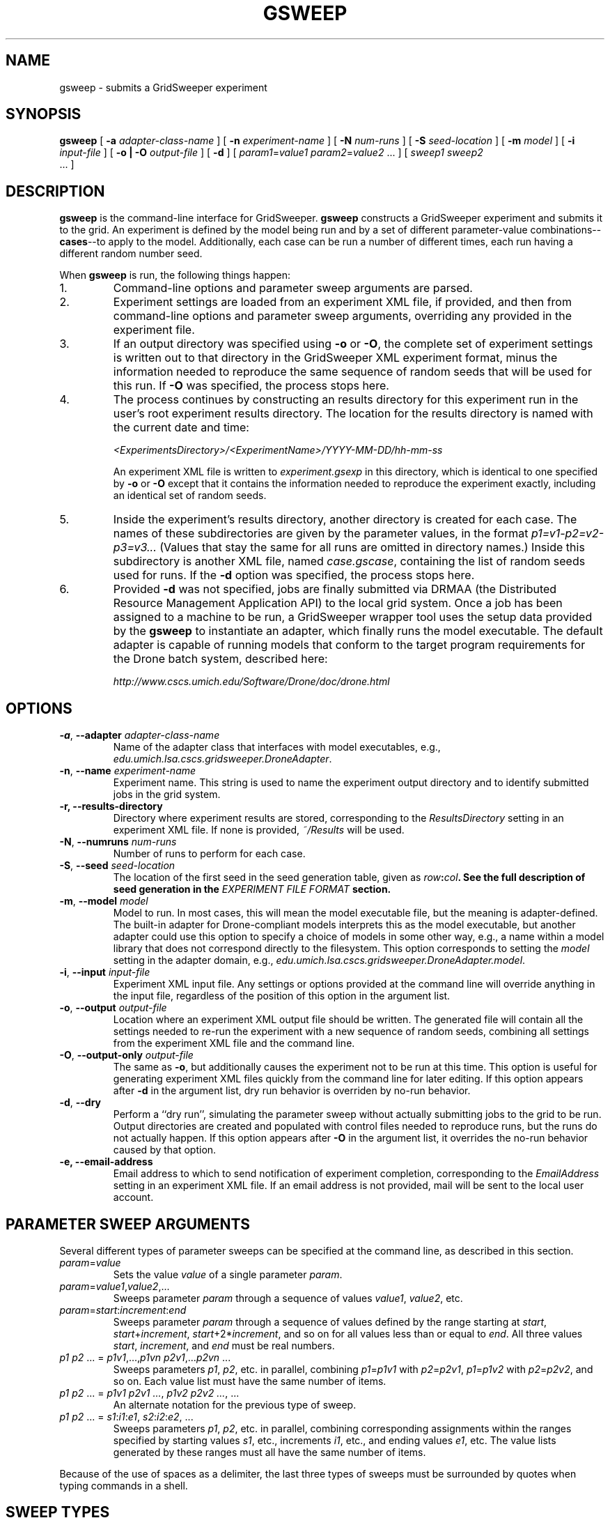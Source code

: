 .TH GSWEEP 1 "JULY 2007" GridSweeper "GridSweeper Manual"
.SH NAME
gsweep \- submits a GridSweeper experiment
.SH SYNOPSIS
.B gsweep
[
.B -a 
.I adapter-class-name
] [
.B -n
.I experiment-name
] [
.B -N
.I num-runs
] [
.B -S
.I seed-location
] [
.B -m
.I model
] [
.B -i
.I input-file
] [
.B -o | -O
.I output-file
] [
.B -d
] [
\fIparam1\fP=\fIvalue1\fP \fIparam2\fP=\fIvalue2\fP ...
] [
.I sweep1 sweep2
 ...
]
.SH DESCRIPTION
.B gsweep
is the command-line interface for GridSweeper.
.B gsweep
constructs a GridSweeper experiment and submits it to the grid. An experiment is
defined by the model being run and by a set of different parameter-value
combinations--\fBcases\fP--to apply to the model. Additionally, each case can be
run a number of different times, each run having a different random number seed.

When \fBgsweep\fP is run, the following things happen:

.IP "1."
Command-line options and parameter sweep arguments are parsed.

.IP "2."
Experiment settings are loaded from an experiment XML file, if provided, and
then from command-line options and parameter sweep arguments, overriding any
provided in the experiment file.

.IP "3."
If an output directory was specified using \fB-o\fP or \fB-O\fP, the complete
set of experiment settings is written out to that directory in the GridSweeper
XML experiment format, minus the information needed to reproduce the same
sequence of random seeds that will be used for this run. If \fB-O\fP was
specified, the process stops here.

.IP "4."
The process continues by constructing an results directory for this experiment
run in the user's root experiment results directory. The location for the
results directory is named with the current date and time:

.I <ExperimentsDirectory>/<ExperimentName>/YYYY-MM-DD/hh-mm-ss

An experiment XML file is written to \fIexperiment.gsexp\fP in this directory,
which is identical to one specified by \fB-o\fP or \fB-O\fP except that it
contains the information needed to reproduce the experiment exactly, including
an identical set of random seeds.

.IP "5."
Inside the experiment's results directory, another directory is created for each
case. The names of these subdirectories are given by
the parameter values, in the format \fIp1=v1-p2=v2-p3=v3...\fP (Values that stay
the same for all runs are omitted in directory names.) Inside this subdirectory
is another XML file, named \fIcase.gscase\fP, containing the list of random
seeds used for runs. If the \fB-d\fP option was specified, the process stops
here.

.IP "6."
Provided \fB-d\fP was not specified, jobs are finally submitted via DRMAA (the
Distributed Resource Management Application API) to the local grid system. Once
a job has been assigned to a machine to be run, a GridSweeper wrapper tool uses
the setup data provided by the \fBgsweep\fP to instantiate an adapter, which
finally runs the model executable. The default adapter is capable of running
models that conform to the target program requirements for the Drone batch
system, described here:

.I http://www.cscs.umich.edu/Software/Drone/doc/drone.html

.SH OPTIONS
.IP "\fB-a\fP, \fB--adapter \fIadapter-class-name\fP"
Name of the adapter class that interfaces with model executables,
e.g., \fIedu.umich.lsa.cscs.gridsweeper.DroneAdapter\fP.

.IP "\fB-n\fP, \fB--name \fIexperiment-name\fP"
Experiment name. This string is used to name the experiment output directory and
to identify submitted jobs in the grid system.

.IP "\fB-r\fB, \fB--results-directory\fP"
Directory where experiment results are stored, corresponding to the
\fIResultsDirectory\fP setting in an experiment XML file. If none is
provided, \fI~/Results\fP will be used.

.IP "\fB-N\fP, \fB--numruns \fInum-runs\fP"
Number of runs to perform for each case.

.IP "\fB-S\fP, \fB--seed \fIseed-location\fP"
The location of the first seed in the seed generation table, given as
\fIrow\fB:\fIcol\fP. See the full description of seed generation in the
\fIEXPERIMENT FILE FORMAT\fP section.

.IP "\fB-m\fP, \fB--model \fImodel\fP"
Model to run. In most cases, this will mean the model executable file,
but the meaning is adapter-defined. The built-in adapter for
Drone-compliant models interprets this as the model executable, but another
adapter could use this option to specify a choice of models in some other way,
e.g., a name within a model library that does not correspond directly to the
filesystem. This option corresponds to setting the \fImodel\fP setting in
the adapter domain, e.g.,
\fIedu.umich.lsa.cscs.gridsweeper.DroneAdapter.model\fP.

.IP "\fB-i\fP, \fB--input \fI input-file\fP"
Experiment XML input file. Any settings or options provided at the command line
will override anything in the input file, regardless of the position of this
option in the argument list.

.IP "\fB-o\fP, \fB--output \fI output-file\fP"
Location where an experiment XML output file should be written. The generated
file will contain all the settings needed to re-run the experiment with a new
sequence of random seeds, combining all settings from the experiment XML file
and the command line.

.IP "\fB-O\fP, \fB--output-only \fI output-file\fP"
The same as \fB-o\fP, but additionally causes the experiment not to be run at
this time. This option is useful for generating experiment XML files quickly
from the command line for later editing. If this option appears after \fB-d\fP
in the argument list, dry run behavior is overriden by no-run behavior.

.IP "\fB-d\fP, \fB--dry\fP"
Perform a ``dry run'', simulating the parameter sweep without actually
submitting jobs to the grid to be run. Output directories are created and
populated with control files needed to reproduce runs, but the runs do not
actually happen. If this option appears after \fB-O\fP in the argument list,
it overrides the no-run behavior caused by that option.

.IP "\fB-e\fB, \fB--email-address\fP"
Email address to which to send notification of experiment completion,
corresponding to the \fIEmailAddress\fP setting in an experiment XML file.
If an email address is not provided, mail will be sent to the local user
account.

.SH PARAMETER SWEEP ARGUMENTS

Several different types of parameter sweeps can be specified at the command
line, as described in this section.

.IP "\fIparam\fP=\fIvalue\fP"
Sets the value \fIvalue\fP of a single parameter \fIparam\fP.

.IP "\fIparam\fP=\fIvalue1\fP,\fIvalue2\fP,..."
Sweeps parameter \fIparam\fP through a sequence of values \fIvalue1\fP,
\fIvalue2\fP, etc.

.IP "\fIparam\fP=\fIstart\fP:\fIincrement\fP:\fIend\fP"
Sweeps parameter \fIparam\fP through a sequence of values defined by the range
starting at \fIstart\fP, \fIstart\fP+\fIincrement\fP,
\fIstart\fP+2*\fIincrement\fP, and so on for all values less than or equal to
\fIend\fP. All three values \fIstart\fP, \fIincrement\fP, and \fIend\fP must be
real numbers.

.IP "\fIp1 p2\fP ... = \fIp1v1\fP,...,\fIp1vn\fP \fIp2v1\fP,...\fIp2vn\fP ...
Sweeps parameters \fIp1\fP, \fIp2\fP, etc. in parallel, combining
\fIp1\fP=\fIp1v1\fP with \fIp2\fP=\fIp2v1\fP, \fIp1\fP=\fIp1v2\fP with
\fIp2\fP=\fIp2v2\fP, and so on. Each value list must have the same number of
items.

.IP "\fIp1 p2\fP ... = \fIp1v1 p2v1 ...\fP, \fIp1v2 p2v2 ...\fP, ...
An alternate notation for the previous type of sweep.

.IP "\fIp1 p2\fP ... = \fIs1\fP:\fIi1\fP:\fIe1\fP, \fIs2\fP:\fIi2\fP:\fIe2\fP, ..."
Sweeps parameters \fIp1\fP, \fIp2\fP, etc. in parallel, combining corresponding
assignments within the ranges specified by starting values \fIs1\fP, etc.,
increments \fIi1\fP, etc., and ending values \fIe1\fP, etc. The value lists
generated by these ranges must all have the same number of items.

.PP
Because of the use of spaces as a delimiter, the last three types of sweeps
must be surrounded by quotes when typing commands in a shell.

.SH SWEEP TYPES

Internally, the set of cases is represented by a single
top-level ``multiplicative combination sweep'', which contains a set of child
sweeps of various types: single parameter-value assignments, list sweeps,
range list sweeps, parallel combination sweeps, and multiplicative
combination sweeps. Sweeps specified via command-line arguments provide access
to the most commonly used subset of capabilities provided by these different
kinds of sweeps, and the full power of combining sweeps in arbitrary, recursive
ways can be accessed in XML experiment files.

.IP "\fBList Sweeps\fP"
List sweeps are used to enumerate a list of values assigned to a single
parameter. Any string can be provided as a value, but, in order to support
characters reserved by the syntax, strings are interpreted as being
percent-escaped, as defined in IETF RFC 3986.

.IP "\fBRange List Sweeps\fP"
Range list sweeps represent a shorthand for value lists. Values are enumerated
from a starting value by adding a fixed increment until the calculated value
is greater than a final value. Thus, the final value is included in the list
if and only if it is greater than the starting value by exactly an integer
multiple of the increment (say that three times fast). So, 0.1:0.1:0.5 will
include the values 0.1, 0.2, 0.3, 0.4, and 0.5, but 0.1:0.1:0.49 will only
include 0.1, 0.2, 0.3, and 0.4. Rounding errors are not a problem, because
GridSweeper uses an arbitrary-precision decimal number representation to 
calculate these lists.

.IP "\fBParallel Combination Sweeps\fP"
Parallel combination sweeps can be used to combine other sweeps that generate
exactly the same number of cases. A new set of cases is
created by combining the parameter-value assignments from cases in
different sweeps that have the same position in the enumerated list.
For example, two value lists, 
.B r = 0.1, 0.2, 0.3
and 
.B s = 1, 2, 3
can be combined to create
.B r s = 0.1 1, 0.2 2, 0.3 3
, which has the same number of cases (3) as each of the sweeps
individually.

.IP "\fBMultiplicative Combination Sweeps\fP"
Multiplicative combination sweeps generate all the possible combinations
generated by its sub-sweeps, in effect ``multiplying'' the sweeps together.
For example, combining the same two value lists together would yield a
new sweep with nine different parameter-value assignments,
.B r s = 0.1 1, 0.1 2, 0.1 3, 0.2 1, 0.2 2, 0.2 3, 0.3 1, 0.3 2, 0.3 3
, rather than just the three generated by the parallel combination.

.SH EXPERIMENT FILE FORMAT
Experiment files are written in XML with a simple set of tags. At the top level
is the
.B <experiment>
tag:

.nf
<?xml version="1.0" encoding="UTF-8"?>
<experiment name="My Experiment" numRuns="10"
	firstSeedRow="0" seedCol="0">
	<!-- ... -->
</experiment>
.fi

All attributes are optional. The
.B name
attribute is used to name experiment directories in the filesystem and in
naming strings submitted to the grid. The
.B numRuns
attribute specifies how many runs with different random seeds should be
completed for each case.

The attributes
.B firstSeedRow
and
.B seedCol
uniquely specify the sequence of random seeds that will be assigned to runs.
Random seeds are generated using the
.B RandomSeedGenerator
class from the CERN Colt scientific computing library, whose sole purpose is to
decorrelate seeds from any uniform random number generator. Seeds are selected
deterministically, in sequence from one of two columns, 0 or 1, in a virtual
seed table. The range of rows is 0 to 2^32 - 1. If
.B firstSeedRow
or
.B seedCol
are missing, they are chosen at random. Unless you are trying to reproduce a
prior experiment, there is no reason to specify these attributes, but they will
appear in the experiment file generated in the experiment results directory. You
can read more in the Colt API documentation:

.I http://dsd.lbl.gov/~hoschek/colt/api/index.html

Tags that can appear within \fB<experiment>\fP are described below.

.IP "\fB<setting>\fP"

Typically, the 
.B <experiment>
tag will contain one or more
.B <setting>
tags, which look like this:

.nf
	<setting key="key" value="value"/>
.fi

Settings are either built-in GridSweeper settings, which are a single word,
or settings for adapter classes, which are prefixed by the fully-qualified
Java class name and an additional `.', e.g.,

.nf
	<setting
	 key="edu.umich.lsa.cscs.gridsweeper.DroneAdapter.model"
	 value="/bin/echo"
	/>
.fi

Supported settings are described in ``Built-In GridSweeper Settings'' and
``Drone Adapter Settings'', below.

.IP "\fB<abbrev>\fP"
The
.B <abbrev>
tag lets you specify abbreviations for parameter names that are used
when naming output directories. The full parameter name is always passed
onto the adapter for the purpose of running the model, but using abbreviations
can make it much easier to navigate your experiment's output. These tags take
the following form:

.nf
	<abbrev param="param" abbrev="abbrev"/>
.fi

.IP "\fB<value>\fP"
The
.B <value>
tag is used to assign single values to parameters. It takes the form

.nf
	<value param="param" value="value"/>
.fi
Parameter values can be any string. In order to support special characters,
values are interpreted as being percent-escaped, as described in IETF RFC 3986.

.IP "\fB<list>\fP"
The
.B <list>
tag is used to define a list sweep for a particular parameter. It contains
.B <item>
elements to specify parameter values, as shown here:

.nf
	<list param="param">
		<item value="value1"/>
		<item value="value2"/>
		<!-- ... -->
	</list>
.fi

.IP "\fB<range>\fP"
The
.B <range>
tag is used to define a range list sweep for a particular parameter.
In addition to the parameter name, it supports and requires three attributes,
for the start value, end value, and increment:

.nf
	<range 
	 param="param"
	 start="0.0"
	 end="1.0"
	 increment="0.1"
	/>
.fi

.IP "\fB<multiplicative>\fP"
The
.B <multiplicatve>
tag is used to define a multiplicative combination sweep. This tag is strictly
a container:

.nf
	<multiplicative>
		<range param="param1"
		 start="0.0" end="1.0" increment="0.1"/>
		<range param="param2"
		 start="0" end="100" increment="5"/>
	</multiplicative>
.fi

.IP "\fB<parallel>\fP"
The
.B <parallel>
tag is used to define a parallel combination sweep. This is also just a
container, whose children must all generate the exact same number
of cases, six each in this example:

.nf
	<parallel>
		<range param="param1"
		 start="0.0" end="1.0" increment="0.2"/>
		<range param="param2"
		 start="0" end="100" increment="20"/>
		<list param="param3">
			<item value="25"/>
			<item value="399"/>
			<item value="4096"/>
			<item value="33333"/>
			<item value="1677216"/>
			<item value="10000000"/>
		</list>
	</parallel>
.fi

.SH CASE FILE FORMAT
Case files are also written out as XML. The format is very simple, consisting of
a single \fB<case>\fP element that in turn contains a number of \fB<value>\fP
and \fB<run>\fP elements.

The \fB<case>\fP element includes a single attribute, \fBname\fP, which is
intended for  human readability only and is constructed by GridSweeper from the
experiment name, the parameter settings, and the date. For example:

.nf
<case name="echo - r=0.4-s=0.9 (2007-07-20, 16-29-39)">
	<!-- ... -->
</case>
.fi

The \fB<value>\fP elements are the same as in experiment XML files, and are the
only type of parameter specification allowed in case XML files. They specify the
parameter name with the \fBparam\fP attribute, and the value with the
\fBvalue\fP attribute, as in

.nf
	<value param="r" value="0.4"/>
.fi

Each \fB<run>\fP element
includes two attributes, \fBnumber\fP and \fBrngSeed\fP:
.nf
	<run number="1" rngSeed="1986201165"/>
.fi

Here is a complete example of a case file:

.nf
<?xml version="1.0" encoding="UTF-8"?>
<case name="echo - r=0.4-s=0.9 (2007-07-20, 16-29-39)">
	<value param="r" value="0.4"/>
	<value param="s" value="0.9"/>
	<run number="0" rngSeed="526374054"/>
	<run number="1" rngSeed="1986201165"/>
	<run number="2" rngSeed="1585196345"/>
	<run number="3" rngSeed="1619001183"/>
	<run number="4" rngSeed="2137463870"/>
	<run number="5" rngSeed="549727158"/>
	<run number="6" rngSeed="1322681018"/>
	<run number="7" rngSeed="296371489"/>
	<run number="8" rngSeed="1066118686"/>
	<run number="9" rngSeed="1141036221"/>
</case>
.fi

.SH BUILT-IN GRIDSWEEPER SETTINGS

GridSweeper supports two settings by default:

.IP "\fIExperimentsDirectory\fP"
The user's experiment results directory,
.I ~/Experiments
by default.

.IP "\fIAdapterClass\fP"
The Java adapter class used to run models on grid agents,
.I edu.umich.lsa.cscs.gridsweeper.DroneAdapter
by default.

.SH DRONE ADAPTER SETTINGS
The built-in
.B DroneAdapter
class supports the following settings:

.I model
.RS
The model executable. Required.
.RE

.I setParamOption
.RS
The command-line option for parameter assignments 
.I param
=
.I value
(default: 
.B -D
)
.RE

.I runNumOption
.RS
The command-line option for specifying the run number 
(default: 
.B -N
).
.RE

.I runNumPrefix
.RS
A prefix to add before the run number.
.RE

.I rngSeedOption
.RS
The command-line option for specifying the random seed
(default: 
.B -S
).
.RE

.I useInputFile
.RS
Whether or not to provide an input file. Interpreted as true
if and only if the value is equal, ignoring case, to the string
.I true
(default: 
.I true
, but ignored unless a file is provided).
.RE

.I inputFileOption
.RS
The command-line option for specifying the input file.
.RE

.I inputFile
.RS
The input file.
.RE

.I miscOptions
.RS
Additional command-line options to supply to the executable.
.RE

.SH FILES
.IP "\fI~/.gridsweeper\fP"
Contains per-user settings in the Java Properties ASCII format.

.SH ENVIRONMENT
.IP "\fBGRIDSWEEPER_ROOT\fP"
The GridSweeper root directory, typically something like
\fI/usr/local/gridsweeper\fP.

.SH AUTHOR
Ed Baskerville <software at edbaskerville dot com>
